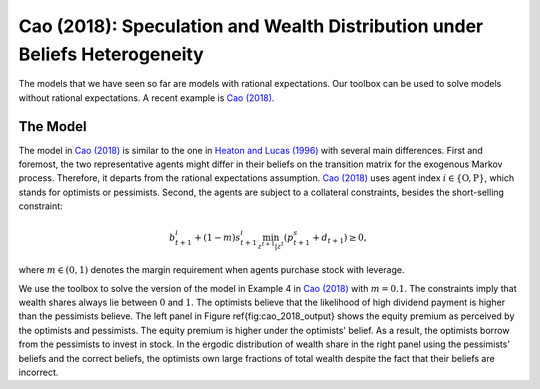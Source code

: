 ***************************************************************************
Cao (2018): Speculation and Wealth Distribution under Beliefs Heterogeneity
***************************************************************************

The models that we have seen so far are models with rational expectations. Our toolbox can be used to solve models without rational expectations. A recent example is `Cao (2018) <https://academic.oup.com/ej/article/128/614/2258/5230957>`_.

.. _Cao2018:
The Model
===============


The model in `Cao (2018) <https://academic.oup.com/ej/article/128/614/2258/5230957>`_ is similar to the one in `Heaton and Lucas (1996) <https://www.journals.uchicago.edu/doi/10.1086/262030>`_ with several main differences. First and foremost, the two representative agents might differ in their beliefs on the transition matrix for the exogenous Markov process. Therefore, it departs from the rational expectations assumption. `Cao (2018) <https://academic.oup.com/ej/article/128/614/2258/5230957>`_ uses agent index :math:`i\in \{\text{O},\text{P}\}`, which stands for optimists or pessimists. Second, the agents  are subject to a collateral constraints, besides the short-selling constraint:

.. math::
    b^i_{t+1}+(1-m)s^i_{t+1}\min_{z^{t+1}|z^t}(p^s_{t+1}+d_{t+1})\geq0,

where :math:`m\in(0,1)` denotes the margin requirement when agents purchase stock with leverage. 

We use the toolbox to solve the version of the model in Example 4 in `Cao (2018) <https://academic.oup.com/ej/article/128/614/2258/5230957>`_ with :math:`m=0.1`. The constraints imply that wealth shares always lie between :math:`0` and :math:`1`. The optimists believe that the likelihood of high dividend payment is higher than the pessimists believe. The left panel in Figure \ref{fig:cao_2018_output} shows the equity premium as perceived by the optimists and pessimists. The equity premium is higher under the optimists' belief. As a result, the optimists borrow from the pessimists to invest in stock. In the ergodic distribution of wealth share in the right panel using the pessimists' beliefs and the correct beliefs, the optimists own large fractions of total wealth despite the fact that their beliefs are incorrect.